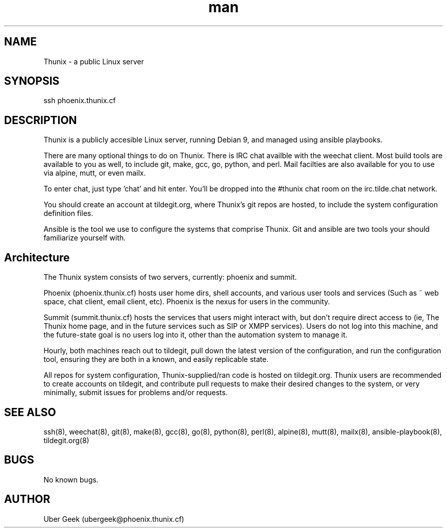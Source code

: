 .\" Manpage for Thunix.
.\" Contact ubergeek@phoenix.thunix.cf to correct errors or typos.
.TH man 8 "03 January 2019" "1.0" "Thunix man page"
.SH NAME
Thunix \- a public Linux server 
.SH SYNOPSIS
ssh phoenix.thunix.cf
.SH DESCRIPTION
Thunix is a publicly accesible Linux server, running Debian 9, and managed using ansible playbooks.

There are many optional things to do on Thunix.  There is IRC chat availble with the weechat client.  Most build tools are available to you as well, to include git, make, gcc, go, python, and perl.  Mail facilties are also available for you to use via alpine, mutt, or even mailx.

To enter chat, just type 'chat' and hit enter.  You'll be dropped into the #thunix chat room on the irc.tilde.chat network.

You should create an account at tildegit.org, where Thunix's git repos are hosted, to include the system configuration definition files.

Ansible is the tool we use to configure the systems that comprise Thunix.  Git and ansible are two tools your should familiarize yourself with.

.SH Architecture
The Thunix system consists of two servers, currently: phoenix and summit.

Phoenix (phoenix.thunix.cf) hosts user home dirs, shell accounts, and various user tools and services (Such as ~ web space, chat client, email client, etc).  Phoenix is the nexus for users in the community.

Summit (summit.thunix.cf) hosts the services that users might interact with, but don't require direct access to (ie, The Thunix home page, and in the future services such as SIP or XMPP services).  Users do not log into this machine, and the future-state goal is no users log into it, other than the automation system to manage it.

Hourly, both machines reach out to tildegit, pull down the latest version of the configuration, and run the configuration tool, ensuring they are both in a known, and easily replicable state.

All repos for system configuration, Thunix-supplied/ran code is hosted on tildegit.org.  Thunix users are recommended to create accounts on tildegit, and contribute pull requests to make their desired changes to the system, or very minimally, submit issues for problems and/or requests.
.SH SEE ALSO
ssh(8), weechat(8), git(8), make(8), gcc(8), go(8), python(8), perl(8), alpine(8), mutt(8), mailx(8), ansible-playbook(8), tildegit.org(8) 
.SH BUGS
No known bugs.
.SH AUTHOR
Uber Geek (ubergeek@phoenix.thunix.cf)
